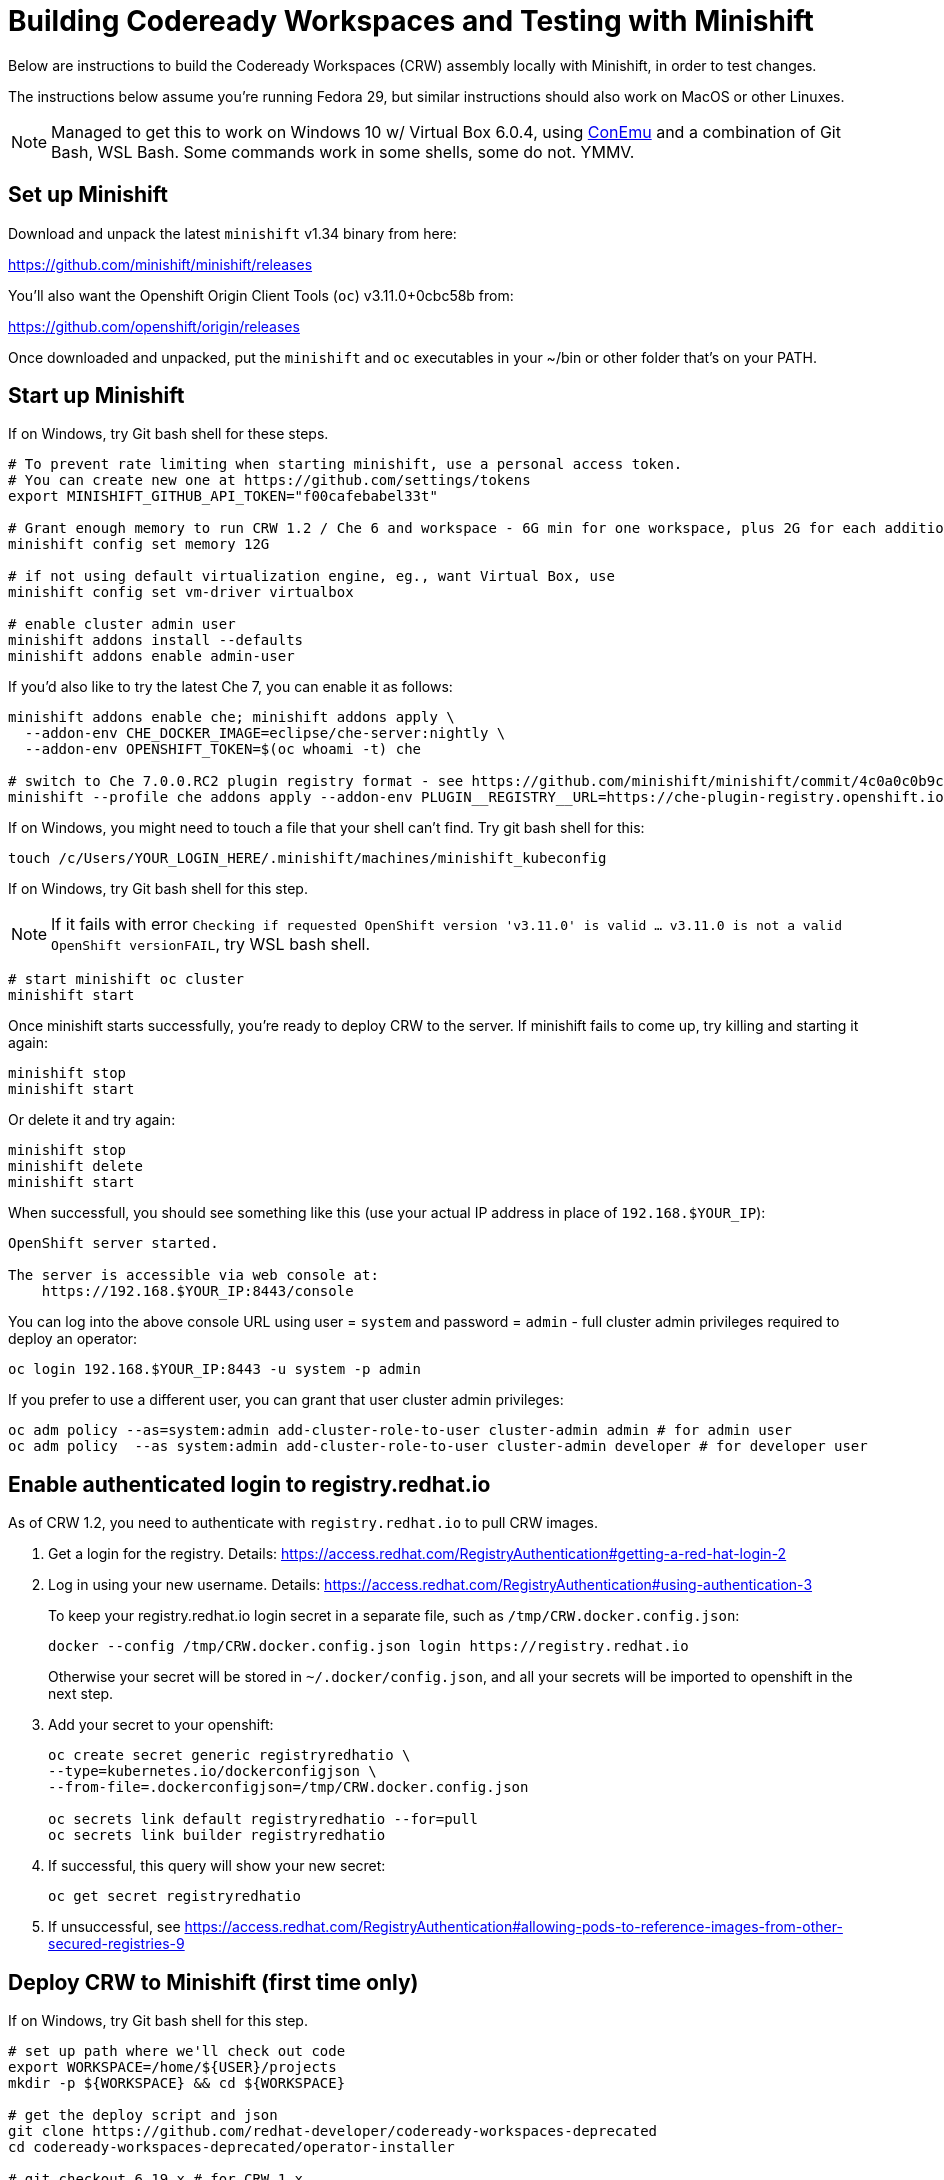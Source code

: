 = Building Codeready Workspaces and Testing with Minishift

Below are instructions to build the Codeready Workspaces (CRW) assembly locally with Minishift, in order to test changes.

The instructions below assume you're running Fedora 29, but similar instructions should also work on MacOS or other Linuxes.

NOTE: Managed to get this to work on Windows 10 w/ Virtual Box 6.0.4, using link:https://conemu.github.io/[ConEmu] and a combination of Git Bash, WSL Bash. Some commands work in some shells, some do not. YMMV.

== Set up Minishift

Download and unpack the latest `minishift` v1.34 binary from here:

https://github.com/minishift/minishift/releases

You'll also want the Openshift Origin Client Tools (`oc`) v3.11.0+0cbc58b from:

https://github.com/openshift/origin/releases

Once downloaded and unpacked, put the `minishift` and `oc` executables in your ~/bin or other folder that's on your PATH.

== Start up Minishift

If on Windows, try Git bash shell for these steps.

```
# To prevent rate limiting when starting minishift, use a personal access token.
# You can create new one at https://github.com/settings/tokens
export MINISHIFT_GITHUB_API_TOKEN="f00cafebabel33t"

# Grant enough memory to run CRW 1.2 / Che 6 and workspace - 6G min for one workspace, plus 2G for each additional workspace
minishift config set memory 12G

# if not using default virtualization engine, eg., want Virtual Box, use
minishift config set vm-driver virtualbox

# enable cluster admin user
minishift addons install --defaults
minishift addons enable admin-user
```

If you'd also like to try the latest Che 7, you can enable it as follows:

```
minishift addons enable che; minishift addons apply \
  --addon-env CHE_DOCKER_IMAGE=eclipse/che-server:nightly \
  --addon-env OPENSHIFT_TOKEN=$(oc whoami -t) che

# switch to Che 7.0.0.RC2 plugin registry format - see https://github.com/minishift/minishift/commit/4c0a0c0b9cfb92798fef53e5c54e80ca71c5f715
minishift --profile che addons apply --addon-env PLUGIN__REGISTRY__URL=https://che-plugin-registry.openshift.io/v3 che
```

If on Windows, you might need to touch a file that your shell can't find. Try git bash shell for this:

```
touch /c/Users/YOUR_LOGIN_HERE/.minishift/machines/minishift_kubeconfig
```

If on Windows, try Git bash shell for this step.

NOTE: If it fails with error `Checking if requested OpenShift version 'v3.11.0' is valid ... v3.11.0 is not a valid OpenShift versionFAIL`, try WSL bash shell.

```
# start minishift oc cluster
minishift start
```

Once minishift starts successfully, you're ready to deploy CRW to the server. If minishift fails to come up, try killing and starting it again:

```
minishift stop
minishift start
```

Or delete it and try again:

```
minishift stop
minishift delete
minishift start
```

When successfull, you should see something like this (use your actual IP address in place of `192.168.$YOUR_IP`):

```
OpenShift server started.

The server is accessible via web console at:
    https://192.168.$YOUR_IP:8443/console
```

You can log into the above console URL using user = `system` and password = `admin` - full cluster admin privileges required to deploy an operator:

```
oc login 192.168.$YOUR_IP:8443 -u system -p admin
```

If you prefer to use a different user, you can grant that user cluster admin privileges:

```
oc adm policy --as=system:admin add-cluster-role-to-user cluster-admin admin # for admin user
oc adm policy  --as system:admin add-cluster-role-to-user cluster-admin developer # for developer user
```

== Enable authenticated login to registry.redhat.io

As of CRW 1.2, you need to authenticate with `registry.redhat.io` to pull CRW images.

. Get a login for the registry.   Details: https://access.redhat.com/RegistryAuthentication#getting-a-red-hat-login-2

. Log in using your new username. Details: https://access.redhat.com/RegistryAuthentication#using-authentication-3
+
To keep your registry.redhat.io login secret in a separate file, such as `/tmp/CRW.docker.config.json`:
+
    docker --config /tmp/CRW.docker.config.json login https://registry.redhat.io
+
Otherwise your secret will be stored in `~/.docker/config.json`, and all your secrets will be imported to openshift in the next step.

. Add your secret to your openshift:
+
```
oc create secret generic registryredhatio \
--type=kubernetes.io/dockerconfigjson \
--from-file=.dockerconfigjson=/tmp/CRW.docker.config.json

oc secrets link default registryredhatio --for=pull
oc secrets link builder registryredhatio
```

. If successful, this query will show your new secret:

    oc get secret registryredhatio

.  If unsuccessful, see https://access.redhat.com/RegistryAuthentication#allowing-pods-to-reference-images-from-other-secured-registries-9



== Deploy CRW to Minishift (first time only)

If on Windows, try Git bash shell for this step.

```
# set up path where we'll check out code
export WORKSPACE=/home/${USER}/projects
mkdir -p ${WORKSPACE} && cd ${WORKSPACE}

# get the deploy script and json
git clone https://github.com/redhat-developer/codeready-workspaces-deprecated
cd codeready-workspaces-deprecated/operator-installer

# git checkout 6.19.x # for CRW 1.x
# git checkout master # for CRW 2.0 - 2.3
git checkout crw-2.5-rhel-8 # for 2.4
# TODO: update this script to work w/ latest 2.x

# delete existing crw deployment if it exists
oc login 192.168.$YOUR_IP:8443 -u system -p admin && \
if [[ $(oc project list 2>&1 | grep crw) ]]; then oc delete project crw; fi
```

Next, deploy CRW to Minishift cluster.

. To run the latest public release from Red Hat Container Catalogue:
+
```
REGISTRY=registry.redhat.io/codeready-workspaces
./deploy.sh -d -p=crw \
  --operator-image=${REGISTRY}/server-operator-rhel8:1.2 \
  --server-image=${REGISTRY}/server-rhel8  --version=1.2
```

. Or, to run something newer from Quay (pre-release):
+
NOTE: Container image names are different from the officially released ones. Browse for the latest link:https://quay.io/repository/crw/operator-rhel8?tab=tags[operator] and link:https://quay.io/repository/crw/server-rhel8?tab=tags[server] to get specific tags instead of `1.2-x` or `1.2-y`.

```
REGISTRY=quay.io/crw
./deploy.sh -d -p=crw \
  --operator-image=${REGISTRY}/operator-rhel8:1.2-x \
  --server-image=${REGISTRY}/server-rhel8 --version=1.2-y
```

When successfull, you should see something like this (IP address may vary):

```
[INFO]: CodeReady Workspaces successfully deployed and available at http://codeready-crw.192.168.$YOUR_IP.nip.io
```

The dashboard can be see here:

http://codeready-crw.192.168.$YOUR_IP.nip.io/dashboard/#/

To log in to the dashboard, use username = `admin` and password = `admin`.

You can then create a workspace using some stack to see CRW in action.

image::../images/build-crw-crw-dashboard.png[CRW dashboard]

== Make changes to CRW deployment

Optionally, you can configure your Minishift to point at a different server-image container than the one you used above.

Edit this path in your https://192.168.$YOUR_IP:8443/console/project/crw/edit/yaml?kind=Deployment&name=che&group=apps&returnURL=[/console/project/crw/edit/yaml?kind=Deployment&name=che&group=apps&returnURL=] to point at the container you're going to build locally:

```
spec:
      containers:
        - env:
           …
          image: 'codeready-workspaces/server-rhel8:1.2'
```

Ensure that the image pull policy is `Always`.

Save your changes, and remember the image path/name:tag you used. You'll need it later.

Or if you skipped this step, just remember the image path/name:tag you deployed initially above.


== Build CRW assemblies

Now you can iterate changes to the code, by rebuilding the CRW assemblies then the container image.


. Set up docker environment and fetch sources to build
+
```
# SUPER IMPORTANT! Ensure we're using the docker daemon inside Minishift, not your local one
eval $(minishift docker-env)

# set up path where we'll check out code
export WORKSPACE=/home/${USER}/projects
mkdir -p ~${WORKSPACE} && cd ${WORKSPACE}

# get sources
git clone git@github.com:redhat-developer/codeready-workspaces.git
cd ~/projects/codeready-workspaces
```

. Make some changes to the code, then build it:
+
```
mvn clean install
```

. You should see something like this:
+
```
[INFO] Reactor Summary:
[INFO]
[INFO] CRW :: Parent 2.1.0.GA ............................. SUCCESS [  3.140 s]
[INFO] CRW :: Assembly :: Parent .......................... SUCCESS [  0.092 s]
[INFO] CRW :: Assembly :: Dashboard ....................... SUCCESS [  3.631 s]
[INFO] CRW :: Assembly :: Tomcat .......................... SUCCESS [ 13.999 s]
[INFO] CRW :: Test :: Parent .............................. SUCCESS [  0.101 s]
[INFO] CRW :: Test :: E2E ................................. SUCCESS [ 18.682 s]
[INFO] CRW :: Test :: Performance 2.1.0.GA ................ SUCCESS [  0.245 s]
[INFO] ------------------------------------------------------------------------
[INFO] BUILD SUCCESS
[INFO] ------------------------------------------------------------------------
[INFO] Total time: 41.154 s
```

. Use the `Dockerfile` in this repo to build. Note: use the same image path and tag that you deployed to Minishift (or the alternate path/name:tag you set above).
+
```
cd ~/projects/codeready-workspaces
docker build --force-rm -t registry.redhat.io/codeready-workspaces/server-rhel8:1.2 . && \
docker images | grep registry.redhat.io/codeready-workspaces/server-rhel8:1.2
```

. Take down the old pod and replace it with a new one
+
```
oc login 192.168.$YOUR_IP:8443 -u system -p admin && \
oc project crw && \
oc scale deployment che --replicas=0; sleep 5s; \
oc scale deployment che --replicas=1; sleep 55s
```

Launch a new incognito browser tab to see changes to your workspace (workspace name will be the same as the one you created above, not `wksp-cyud`):

```
google-chrome --incognito "http://codeready-crw.192.168.$YOUR_IP.nip.io/dashboard/#/ide/admin/wksp-cyud"
```

If prompted to log in, use username = `admin` and password = `admin`.

image::../images/build-crw-crw-wksp.png[CRW workspace]
